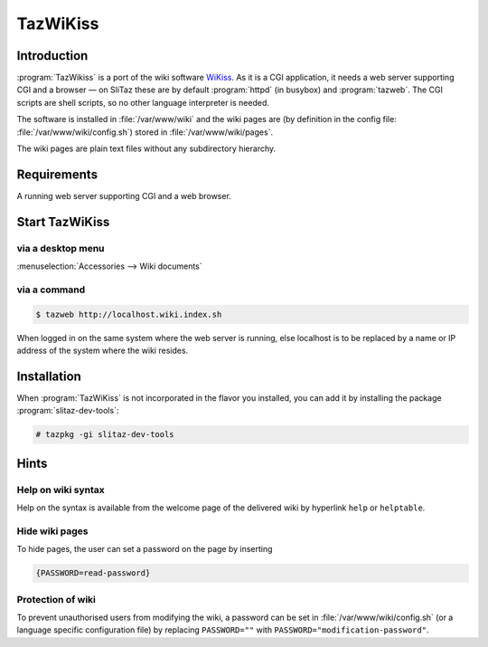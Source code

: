 .. http://doc.slitaz.org/en:guides:tazwikiss
.. en/guides/tazwikiss.txt · Last modified: 2017/03/15 19:58 by linea

.. _tazwikiss:

TazWiKiss
=========


Introduction
------------

:program:`TazWikiss` is a port of the wiki software `WiKiss <http://wikiss.tuxfamily.org/>`_.
As it is a CGI application, it needs a web server supporting CGI and a browser — on SliTaz these are by default :program:`httpd` (in busybox) and :program:`tazweb`.
The CGI scripts are shell scripts, so no other language interpreter is needed.

The software is installed in :file:`/var/www/wiki` and the wiki pages are (by definition in the config file: :file:`/var/www/wiki/config.sh`) stored in :file:`/var/www/wiki/pages`.

The wiki pages are plain text files without any subdirectory hierarchy.


Requirements
------------

A running web server supporting CGI and a web browser.


Start TazWiKiss
---------------


via a desktop menu
^^^^^^^^^^^^^^^^^^

:menuselection:`Accessories --> Wiki documents`


via a command
^^^^^^^^^^^^^

.. code-block:: console

   $ tazweb http://localhost.wiki.index.sh

When logged in on the same system where the web server is running, else localhost is to be replaced by a name or IP address of the system where the wiki resides.


Installation
------------

When :program:`TazWiKiss` is not incorporated in the flavor you installed, you can add it by installing the package :program:`slitaz-dev-tools`:

.. code-block:: console

   # tazpkg -gi slitaz-dev-tools


Hints
-----


Help on wiki syntax
^^^^^^^^^^^^^^^^^^^

Help on the syntax is available from the welcome page of the delivered wiki by hyperlink ``help`` or ``helptable``.


Hide wiki pages
^^^^^^^^^^^^^^^

To hide pages, the user can set a password on the page by inserting

.. code-block:: text

   {PASSWORD=read-password}


Protection of wiki
^^^^^^^^^^^^^^^^^^

To prevent unauthorised users from modifying the wiki, a password can be set in :file:`/var/www/wiki/config.sh` (or a language specific configuration file) by replacing ``PASSWORD=""`` with ``PASSWORD="modification-password"``.
